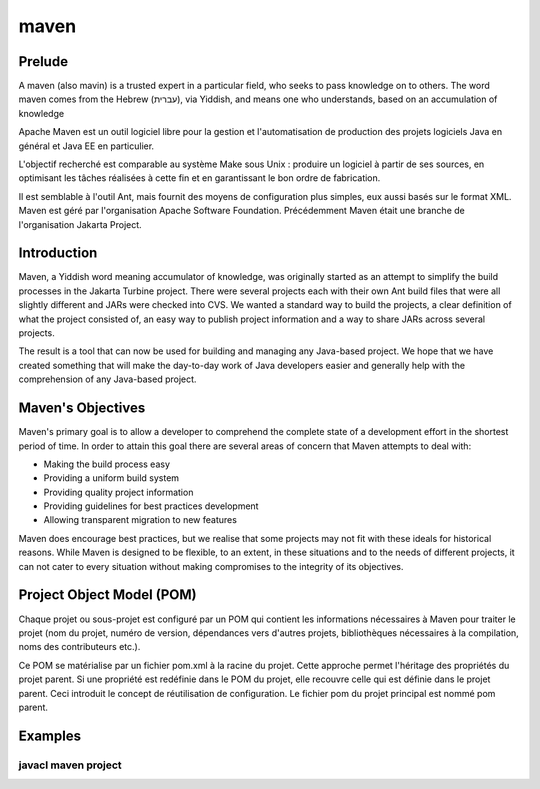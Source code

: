 ﻿


.. index::
   pair: Building tool ; Maven
   ! Maven


.. _maven_building_tool:
.. _maven:


======
maven
======

.. image:: apache-maven-project-2.png.jpg
.. image:: maven-logo-2.gif.jpg

.. seealso::

   - http://maven.apache.org/
   - http://maven.apache.org/what-is-maven.html
   - http://maven.apache.org/download.html
   - http://en.wikipedia.org/wiki/Maven
   - http://fr.wikipedia.org/wiki/Apache_Maven


Prelude
========

A maven (also mavin) is a trusted expert in a particular field, who seeks to
pass knowledge on to others.
The word maven comes from the Hebrew (עברית), via Yiddish, and means one who 
understands, based on an accumulation of knowledge

Apache Maven est un outil logiciel libre pour la gestion et l'automatisation de
production des projets logiciels Java en général et Java EE en particulier.

L'objectif recherché est comparable au système Make sous Unix : produire un
logiciel à partir de ses sources, en optimisant les tâches réalisées à cette
fin et en garantissant le bon ordre de fabrication.

Il est semblable à l'outil Ant, mais fournit des moyens de configuration
plus simples, eux aussi basés sur le format XML.
Maven est géré par l'organisation Apache Software Foundation.
Précédemment Maven était une branche de l'organisation Jakarta Project.


Introduction
============

.. seealso:: http://maven.apache.org/what-is-maven.html

Maven, a Yiddish word meaning accumulator of knowledge, was originally started
as an attempt to simplify the build processes in the Jakarta Turbine project.
There were several projects each with their own Ant build files that were all
slightly different and JARs were checked into CVS. We wanted a standard way to
build the projects, a clear definition of what the project consisted of,
an easy way to publish project information and a way to share JARs across
several projects.

The result is a tool that can now be used for building and managing any
Java-based project. We hope that we have created something that will make
the day-to-day work of Java developers easier and generally help with the
comprehension of any Java-based project.

Maven's Objectives
==================

Maven's primary goal is to allow a developer to comprehend the complete state
of a development effort in the shortest period of time. In order to attain this
goal there are several areas of concern that Maven attempts to deal with:

- Making the build process easy
- Providing a uniform build system
- Providing quality project information
- Providing guidelines for best practices development
- Allowing transparent migration to new features

Maven does encourage best practices, but we realise that some projects may not
fit with these ideals for historical reasons. While Maven is designed to be
flexible, to an extent, in these situations and to the needs of different projects,
it can not cater to every situation without making compromises to the integrity
of its objectives.


Project Object Model (POM)
==========================

Chaque projet ou sous-projet est configuré par un POM qui contient les
informations nécessaires à Maven pour traiter le projet (nom du projet,
numéro de version, dépendances vers d'autres projets, bibliothèques
nécessaires à la compilation, noms des contributeurs etc.).

Ce POM se matérialise par un fichier pom.xml à la racine du projet. Cette
approche permet l'héritage des propriétés du projet parent. Si une propriété
est redéfinie dans le POM du projet, elle recouvre celle qui est définie dans
le projet parent. Ceci introduit le concept de réutilisation de configuration.
Le fichier pom du projet principal est nommé pom parent.


Examples
========

javacl maven project
--------------------

.. seealso:: http://code.google.com/p/javacl/wiki/GettingStarted




